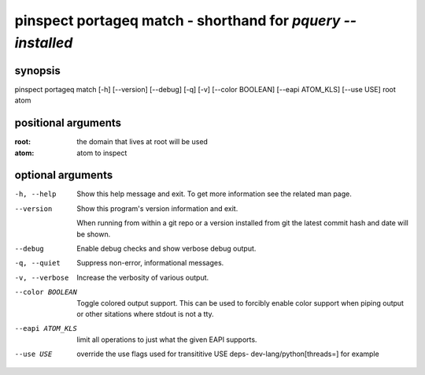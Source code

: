 ============================================================
pinspect portageq match - shorthand for `pquery --installed`
============================================================

synopsis
========

pinspect portageq match [-h] [--version] [--debug] [-q] [-v] [--color BOOLEAN] [--eapi ATOM_KLS] [--use USE] root atom

positional arguments
====================

:root:  
      the domain that lives at root will be used
:atom:  
      atom to inspect

optional arguments
==================

-h, --help       
                 Show this help message and exit. To get more
                 information see the related man page.

--version        
                 Show this program's version information and exit.
                 
                 When running from within a git repo or a version
                 installed from git the latest commit hash and date will
                 be shown.

--debug          
                 Enable debug checks and show verbose debug output.

-q, --quiet      
                 Suppress non-error, informational messages.

-v, --verbose    
                 Increase the verbosity of various output.

--color BOOLEAN  
                 Toggle colored output support. This can be used to forcibly
                 enable color support when piping output or other sitations
                 where stdout is not a tty.

--eapi ATOM_KLS  
                 limit all operations to just what the given EAPI supports.

--use USE        
                 override the use flags used for transititive USE deps- dev-lang/python[threads=] for example
